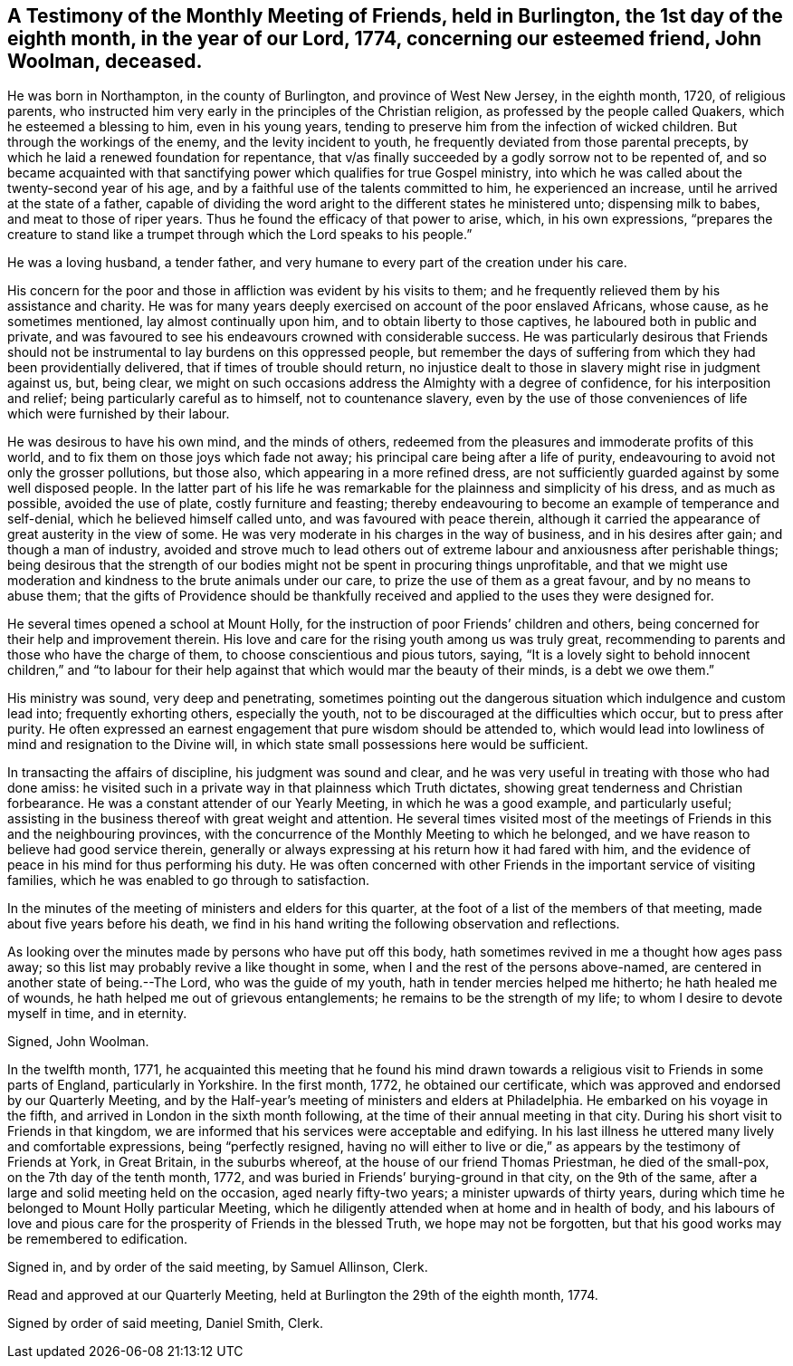 == A Testimony of the Monthly Meeting of Friends, held in Burlington, the 1st day of the eighth month, in the year of our Lord, 1774, concerning our esteemed friend, John Woolman, deceased.

He was born in Northampton, in the county of Burlington, and province of West New Jersey,
in the eighth month, 1720, of religious parents,
who instructed him very early in the principles of the Christian religion,
as professed by the people called Quakers, which he esteemed a blessing to him,
even in his young years, tending to preserve him from the infection of wicked children.
But through the workings of the enemy, and the levity incident to youth,
he frequently deviated from those parental precepts,
by which he laid a renewed foundation for repentance,
that v/as finally succeeded by a godly sorrow not to be repented of,
and so became acquainted with that sanctifying
power which qualifies for true Gospel ministry,
into which he was called about the twenty-second year of his age,
and by a faithful use of the talents committed to him, he experienced an increase,
until he arrived at the state of a father,
capable of dividing the word aright to the different states he ministered unto;
dispensing milk to babes, and meat to those of riper years.
Thus he found the efficacy of that power to arise, which, in his own expressions,
"`prepares the creature to stand like a trumpet
through which the Lord speaks to his people.`"

He was a loving husband, a tender father,
and very humane to every part of the creation under his care.

His concern for the poor and those in affliction was evident by his visits to them;
and he frequently relieved them by his assistance and charity.
He was for many years deeply exercised on account of the poor enslaved Africans,
whose cause, as he sometimes mentioned, lay almost continually upon him,
and to obtain liberty to those captives, he laboured both in public and private,
and was favoured to see his endeavours crowned with considerable success.
He was particularly desirous that Friends should not be
instrumental to lay burdens on this oppressed people,
but remember the days of suffering from which they had been providentially delivered,
that if times of trouble should return,
no injustice dealt to those in slavery might rise in judgment against us, but,
being clear, we might on such occasions address the Almighty with a degree of confidence,
for his interposition and relief; being particularly careful as to himself,
not to countenance slavery,
even by the use of those conveniences of life which were furnished by their labour.

He was desirous to have his own mind, and the minds of others,
redeemed from the pleasures and immoderate profits of this world,
and to fix them on those joys which fade not away;
his principal care being after a life of purity,
endeavouring to avoid not only the grosser pollutions, but those also,
which appearing in a more refined dress,
are not sufficiently guarded against by some well disposed people.
In the latter part of his life he was remarkable
for the plainness and simplicity of his dress,
and as much as possible, avoided the use of plate, costly furniture and feasting;
thereby endeavouring to become an example of temperance and self-denial,
which he believed himself called unto, and was favoured with peace therein,
although it carried the appearance of great austerity in the view of some.
He was very moderate in his charges in the way of business,
and in his desires after gain; and though a man of industry,
avoided and strove much to lead others out of extreme
labour and anxiousness after perishable things;
being desirous that the strength of our bodies might
not be spent in procuring things unprofitable,
and that we might use moderation and kindness to the brute animals under our care,
to prize the use of them as a great favour, and by no means to abuse them;
that the gifts of Providence should be thankfully
received and applied to the uses they were designed for.

He several times opened a school at Mount Holly,
for the instruction of poor Friends`' children and others,
being concerned for their help and improvement therein.
His love and care for the rising youth among us was truly great,
recommending to parents and those who have the charge of them,
to choose conscientious and pious tutors, saying,
"`It is a lovely sight to behold innocent children,`" and "`to labour
for their help against that which would mar the beauty of their minds,
is a debt we owe them.`"

His ministry was sound, very deep and penetrating,
sometimes pointing out the dangerous situation which indulgence and custom lead into;
frequently exhorting others, especially the youth,
not to be discouraged at the difficulties which occur, but to press after purity.
He often expressed an earnest engagement that pure wisdom should be attended to,
which would lead into lowliness of mind and resignation to the Divine will,
in which state small possessions here would be sufficient.

In transacting the affairs of discipline, his judgment was sound and clear,
and he was very useful in treating with those who had done amiss:
he visited such in a private way in that plainness which Truth dictates,
showing great tenderness and Christian forbearance.
He was a constant attender of our Yearly Meeting, in which he was a good example,
and particularly useful;
assisting in the business thereof with great weight and attention.
He several times visited most of the meetings of
Friends in this and the neighbouring provinces,
with the concurrence of the Monthly Meeting to which he belonged,
and we have reason to believe had good service therein,
generally or always expressing at his return how it had fared with him,
and the evidence of peace in his mind for thus performing his duty.
He was often concerned with other Friends in the important service of visiting families,
which he was enabled to go through to satisfaction.

In the minutes of the meeting of ministers and elders for this quarter,
at the foot of a list of the members of that meeting,
made about five years before his death,
we find in his hand writing the following observation and reflections.

As looking over the minutes made by persons who have put off this body,
hath sometimes revived in me a thought how ages pass away;
so this list may probably revive a like thought in some,
when I and the rest of the persons above-named,
are centered in another state of being.--The Lord, who was the guide of my youth,
hath in tender mercies helped me hitherto; he hath healed me of wounds,
he hath helped me out of grievous entanglements;
he remains to be the strength of my life; to whom I desire to devote myself in time,
and in eternity.

Signed, John Woolman.

In the twelfth month, 1771,
he acquainted this meeting that he found his mind drawn
towards a religious visit to Friends in some parts of England,
particularly in Yorkshire.
In the first month, 1772, he obtained our certificate,
which was approved and endorsed by our Quarterly Meeting,
and by the Half-year`'s meeting of ministers and elders at Philadelphia.
He embarked on his voyage in the fifth,
and arrived in London in the sixth month following,
at the time of their annual meeting in that city.
During his short visit to Friends in that kingdom,
we are informed that his services were acceptable and edifying.
In his last illness he uttered many lively and comfortable expressions,
being "`perfectly resigned,
having no will either to live or die,`" as appears by the testimony of Friends at York,
in Great Britain, in the suburbs whereof, at the house of our friend Thomas Priestman,
he died of the small-pox, on the 7th day of the tenth month, 1772,
and was buried in Friends`' burying-ground in that city, on the 9th of the same,
after a large and solid meeting held on the occasion, aged nearly fifty-two years;
a minister upwards of thirty years,
during which time he belonged to Mount Holly particular Meeting,
which he diligently attended when at home and in health of body,
and his labours of love and pious care for the
prosperity of Friends in the blessed Truth,
we hope may not be forgotten, but that his good works may be remembered to edification.

Signed in, and by order of the said meeting, by Samuel Allinson, Clerk.

Read and approved at our Quarterly Meeting,
held at Burlington the 29th of the eighth month, 1774.

Signed by order of said meeting, Daniel Smith, Clerk.

